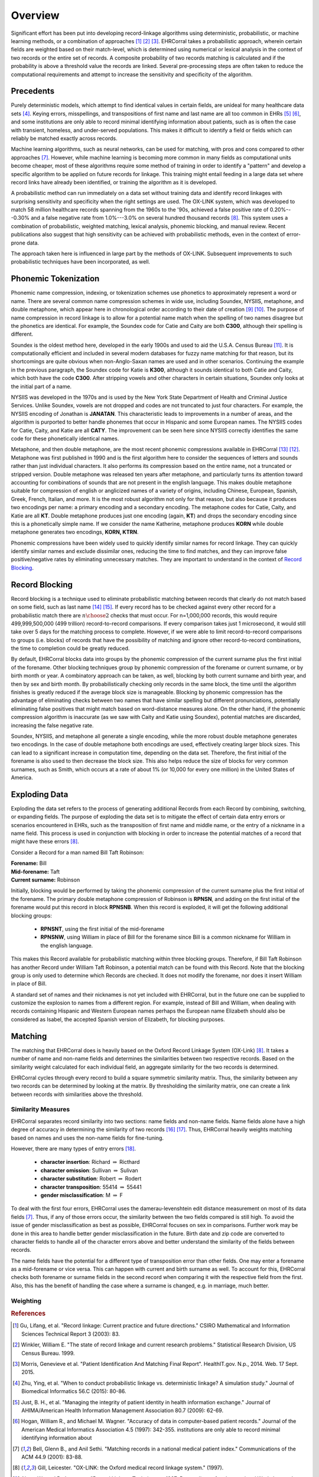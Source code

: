 ========
Overview
========

Significant effort has been put into developing record-linkage algorithms
using deterministic, probabilistic, or machine learning methods, or
a combination of approaches [#current_practice]_ [#state_of_linkage]_
[#final_report]_. EHRCorral takes a probabilistic approach, wherein certain
fields are weighted based on their match-level, which is determined using
numerical or lexical analysis in the context of two records or the entire set
of records. A composite probability of two records matching is calculated and
if the probability is above a threshold value the records are linked. Several
pre-processing steps are often taken to reduce the computational requirements
and attempt to increase the sensitivity and specificity of the algorithm.

Precedents
----------

Purely deterministic models, which attempt to find identical values in
certain fields, are unideal for many healthcare data sets
[#deterministic_vs_probabilistic]_. Keying errors, misspellings, and
transpositions of first name and last name are all too common in EHRs
[#integrity_patient_data]_ [#data_accuracy]_, and some institutions are only
able to record minimal identifying information about patients, such as is
often the case with transient, homeless, and under-served populations. This
makes it difficult to identify a field or fields which can reliably be
matched exactly across records.

Machine learning algorithms, such as neural networks, can be used for
matching, with pros and cons compared to other approaches
[#matching_records_nmpi]_. However, while machine learning is becoming more
common in many fields as computational units become cheaper, most of these
algorithms require some method of training in order to identify a "pattern"
and develop a specific algorithm to be applied on future records for linkage.
This training might entail feeding in a large data set where record links
have already been identified, or training the algorithm as it is developed.

A probabilistic method can run immediately on a data set without training
data and identify record linkages with surprising sensitivity and specificity
when the right settings are used. The OX-LINK system, which was developed to
match 58 million healthcare records spanning from the 1960s to the '90s,
achieved a false positive rate of 0.20%---0.30% and a false negative rate
from 1.0%---3.0% on several hundred thousand records [#ox_link]_. This system
uses a combination of probabilistic, weighted matching, lexical analysis,
phonemic blocking, and manual review. Recent publications also suggest that
high sensitivity can be achieved with probabilistic methods, even in the
context of error-prone data.

The approach taken here is influenced in large part by the methods of OX-LINK.
Subsequent improvements to such probabilistic techniques have been incorporated,
as well.

Phonemic Tokenization
---------------------

Phonemic name compression, indexing, or tokenization schemes use phonetics to
approximately represent a word or name. There are several common name
compression schemes in wide use, including Soundex, NYSIIS, metaphone, and
double metaphone, which appear here in chronological order according to their
date of creation
[#record_linkage_proceedings]_ [#algorithm_variable_compression]_. The purpose
of name compression in record linkage is to allow for a potential name match
when the spelling of two names disagree but the phonetics are identical. For
example, the Soundex code for Catie and Caity are both **C300**, although
their spelling is different.

Soundex is the oldest method here, developed in the early 1900s and used to
aid the U.S.A. Census Bureau [#phonetic_matching]_. It is computationally
efficient and included in several modern databases for fuzzy name matching
for that reason, but its shortcomings are quite obvious when non-Anglo-Saxan
names are used and in other scenarios. Continuing the example in the previous
paragraph, the Soundex code for Katie is **K300**, although it sounds
identical to both Catie and Caity, which both have the code **C300**. After
stripping vowels and other characters in certain situations, Soundex only
looks at the initial part of a name.

NYSIIS was developed in the 1970s and is used by the New York State Department
of Health and Criminal Justice Services. Unlike Soundex, vowels are not dropped
and codes are not truncated to just four characters. For example, the NYSIIS
encoding of Jonathan is **JANATAN**. This characteristic leads to improvements
in a number of areas, and the algorithm is purported to better handle phonemes
that occur in Hispanic and some European names. The NYSIIS codes for Catie,
Caity, and Katie are all **CATY**. The improvement can be seen here since NYSIIS
correctly identifies the same code for these phonetically identical names.

Metaphone, and then double metaphone, are the most recent phonemic
compressions available in EHRCorral [#metaphone]_ [#double_metaphone]_.
Metaphone was first published in 1990 and is the first algorithm here to
consider the sequences of letters and sounds rather than just individual
characters. It also performs its compression based on the entire name, not
a truncated or stripped version. Double metaphone was released ten years
after metaphone, and particularly turns its attention toward accounting for
combinations of sounds that are not present in the english language. This
makes double metaphone suitable for compression of english or anglicized
names of a variety of origins, including Chinese, European, Spanish, Greek,
French, Italian, and more. It is the most robust algorithm not only for that
reason, but also because it produces two encodings per name: a primary
encoding and a secondary encoding. The metaphone codes for Catie, Caity, and
Katie are all **KT**. Double metaphone produces just one encoding (again,
**KT**) and drops the secondary encoding since this is a phonetically simple
name. If we consider the name Katherine, metaphone produces **KORN** while
double metaphone generates two encodings, **KORN, KTRN**.

Phonemic compressions have been widely used to quickly identify similar names
for record linkage. They can quickly identify similar names and exclude
dissimilar ones, reducing the time to find matches, and they can improve false
positive/negative rates by eliminating unnecessary matches. They are important
to understand in the context of `Record Blocking`_.

.. _record-blocking-label:

Record Blocking
---------------

Record blocking is a technique used to eliminate probabilistic matching
between records that clearly do not match based on some field, such as last
name [#blocking_considerations]_ [#practical_introduction]_. If every record
has to be checked against every other record for a probabilistic match there
are :math:`{n \choose 2}` checks that must occur. For n=1,000,000 records,
this would require 499,999,500,000 (499 trillion) record-to-record
comparisons. If every comparison takes just 1 microsecond, it would still
take over 5 days for the matching process to complete. However, if we were
able to limit record-to-record comparisons to groups (i.e. blocks) of records
that have the possibility of matching and ignore other record-to-record
combinations, the time to completion could be greatly reduced.

By default, EHRCorral blocks data into groups by the phonemic compression of the
current surname plus the first initial of the forename. Other blocking
techniques group by phonemic compression of the forename or current surname, or
by birth month or year. A combinatory approach can be taken, as well, blocking
by both current surname and birth year, and then by sex and birth month. By
probabilistically checking only records in the same block, the time until the
algorithm finishes is greatly reduced if the average block size is manageable.
Blocking by phonemic compression has the advantage of eliminating checks between
two names that have similar spelling but different pronunciations, potentially
eliminating false positives that might match based on word-distance measures
alone. On the other hand, if the phonemic compression algorithm is inaccurate
(as we saw with Caity and Katie using Soundex), potential matches are discarded,
increasing the false negative rate.

Soundex, NYSIIS, and metaphone all generate a single encoding, while the more
robust double metaphone generates two encodings. In the case of double metaphone
both encodings are used, effectively creating larger block sizes. This can lead
to a significant increase in computation time, depending on the data set.
Therefore, the first initial of the forename is also used to then decrease the
block size. This also helps reduce the size of blocks for very common surnames,
such as Smith, which occurs at a rate of about 1% (or 10,000 for every one
million) in the United States of America.

Exploding Data
--------------

Exploding the data set refers to the process of generating additional Records
from each Record by combining, switching, or expanding fields. The purpose of
exploding the data set is to mitigate the effect of certain data entry errors or
scenarios encountered in EHRs, such as the transposition of first name and
middle name, or the entry of a nickname in a name field. This process is used in
conjunction with blocking in order to increase the potential matches of a record
that might have these errors [#ox_link]_.

Consider a Record for a man named Bill Taft Robinson:

| **Forename:** Bill
| **Mid-forename:** Taft
| **Current surname:** Robinson

Initially, blocking would be performed by taking the phonemic compression of the
current surname plus the first initial of the forename. The primary double
metaphone compression of Robinson is **RPNSN**, and adding on the first initial
of the forename would put this record in block **RPNSNB**. When this record is
exploded, it will get the following additional blocking groups:

    * **RPNSNT**, using the first initial of the mid-forename
    * **RPNSNW**, using William in place of Bill for the forename since Bill
      is a common nickname for William in the english language.

This makes this Record available for probabilistic matching within three
blocking groups. Therefore, if Bill Taft Robinson has another Record under
William Taft Robinson, a potential match can be found with this Record. Note
that the blocking group is only used to determine which Records are checked. It
does not modify the forename, nor does it insert William in place of Bill.

A standard set of names and their nicknames is not yet included with
EHRCorral, but in the future one can be supplied to customize the explosion
to names from a different region. For example, instead of Bill and William,
when dealing with records containing Hispanic and Western European names
perhaps the European name Elizabeth should also be considered as Isabel, the
accepted Spanish version of Elizabeth, for blocking purposes.

Matching
--------

The matching that EHRCorral does is heavily based on the Oxford Record
Linkage System (OX-Link) [#ox_link]_. It takes a number of name and non-name
fields and determines the similarities between two respective records. Based
on the similarity weight calculated for each individual field, an aggregate
similarity for the two records is determined.

EHRCorral cycles through every record to build a square symmetric similarity
matrix. Thus, the similarity between any two records can be determined by
looking at the matrix. By thresholding the similarity matrix, one can create
a link between records with similarities above the threshold.

Similarity Measures
^^^^^^^^^^^^^^^^^^^

EHRCorral separates record similarity into two sections: name fields and
non-name fields. Name fields alone have a high degree of accuracy in
determining the similarity of two records [#accuracy_matching]_
[#simple_heuristic]_. Thus, EHRCorral heavily weights matching based on names
and uses the non-name fields for fine-tuning.

However, there are many types of entry errors [#typo_errors]_.

    * **character insertion**: Richard :math:`{\Rightarrow}` Ricthard
    * **character omission**: Sullivan :math:`{\Rightarrow}` Sulivan
    * **character substitution**: Robert :math:`{\Rightarrow}` Rodert
    * **character transposition**: 55414 :math:`{\Rightarrow}` 55441
    * **gender misclassification**: M :math:`{\Rightarrow}` F

To deal with the first four errors, EHRCorral uses the damerau-levenshtein
edit distance measurement on most of its data fields [#matching_records_nmpi]_.
Thus, if any of those errors occur, the similarity between the two fields
compared is still high. To avoid the issue of gender misclassification as
best as possible, EHRCorral focuses on sex in comparisons. Further work may
be done in this area to handle better gender misclassification in the future.
Birth date and zip code are converted to character fields to handle
all of the character errors above and better understand the similarity of the
fields between records.

The name fields have the potential for a different type of transposition
error than other fields. One may enter a forename as a mid-forename or vice
versa. This can happen with current and birth surname as well. To account for
this, EHRCorral checks both forename or surname fields in the second record
when comparing it with the respective field from the first. Also, this has the
benefit of handling the case where a surname is changed, e.g. in marriage,
much better.



Weighting
^^^^^^^^^

.. rubric:: References

.. [#current_practice] Gu, Lifang, et al. "Record linkage: Current practice
   and future directions." CSIRO Mathematical and Information Sciences Technical
   Report 3 (2003): 83.

.. [#state_of_linkage] Winkler, William E. "The state of record linkage and
   current research problems." Statistical Research Division, US Census Bureau.
   1999.

.. [#final_report] Morris, Genevieve et al. "Patient Identification And
   Matching Final Report". HealthIT.gov. N.p., 2014. Web. 17 Sept. 2015.

.. [#deterministic_vs_probabilistic] Zhu, Ying, et al. "When to conduct
   probabilistic linkage vs. deterministic linkage? A simulation study." Journal
   of Biomedical Informatics 56.C (2015): 80-86.

.. [#integrity_patient_data] Just, B. H., et al. "Managing the integrity of
   patient identity in health information exchange." Journal of AHIMA/American
   Health Information Management Association 80.7 (2009): 62-69.

.. [#data_accuracy] Hogan, William R., and Michael M. Wagner. "Accuracy of
   data in computer-based patient records." Journal of the American Medical
   Informatics Association 4.5 (1997): 342-355. institutions are only able to
   record minimal identifying information about

.. [#matching_records_nmpi] Bell, Glenn B., and Anil Sethi. "Matching records
   in a national medical patient index." Communications of the ACM 44.9 (2001):
   83-88.

.. [#ox_link] Gill, Leicester. "OX-LINK: the Oxford medical record linkage
   system." (1997).

.. [#record_linkage_proceedings] Alvey, W., and B. Jamerson. "Record Linkage
   Techniques—1997: Proceedings of an International Workshop and Exposition."
   Washington, DC: Federal Committee on Statistical Methodology (1997).

.. [#algorithm_variable_compression] Dolby, James L. "An algorithm for
   variable-length proper-name compression." Information Technology and
   Libraries 3.4 (2013): 257-275.

.. [#phonetic_matching] Beider, Alexander, and Stephen Morse. "Phonetic
   Matching: A Better Soundex". http://stevemorse.org. N.p., 2015. Web. 17 Oct.
   2015.

.. [#double_metaphone] Philips, Lawrence. "The double metaphone search
   algorithm." C/C++ users journal 18.6 (2000): 38-43.

.. [#metaphone] Lawrence, Philips. "Hanging on the metaphone." Computer
   Language 7.12 (1990): 39-43.

.. [#blocking_considerations] Kelley, Robert Patrick. Blocking considerations
   for record linkage under conditions of uncertainty. Bureau of the Census,
   1984.

.. [#practical_introduction] Clark, D. E. "Practical introduction to record
   linkage for injury research." Injury Prevention 10.3 (2004): 186-191.

.. [#accuracy_matching] Aldridge, Robert W., et al. "Accuracy of
   Probabilistic Linkage Using the Enhanced Matching System for Public Health
   and Epidemiological Studies." PloS one 10.8 (2015): e0136179.

.. [#simple_heuristic] Weber, Susan C., et al. "A simple heuristic for
   blindfolded record linkage." Journal of the American Medical Informatics
   Association 19.e1 (2012): e157-e161.

.. [#typo_errors] Theera-Ampornpunt, Nawanan, Boonchai Kijsanayotin, and
   Stuart M. Speedie. "Creating a large database test bed with typographical
   errors for record linkage evaluation." AMIA... Annual Symposium
   proceedings/AMIA Symposium. AMIA Symposium. 2007.

